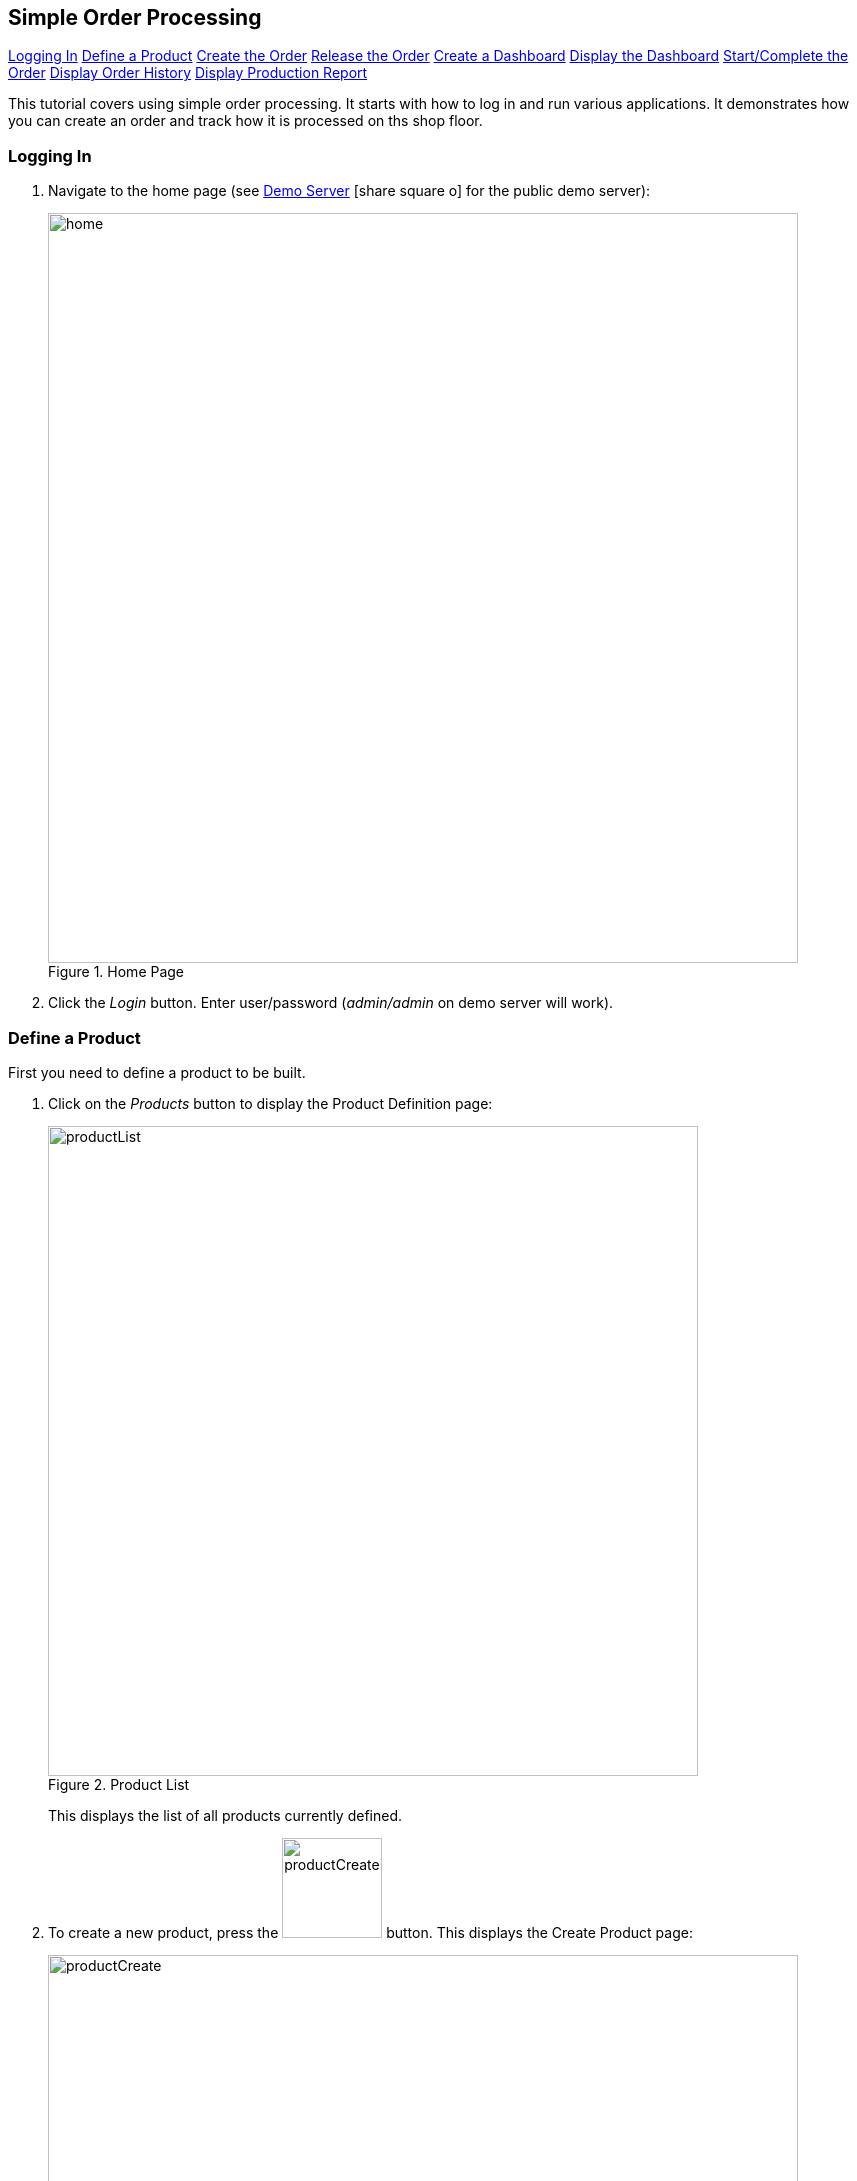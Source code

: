 == Simple Order Processing

ifeval::["{backend}" != "pdf"]

[inline-toc]#<<Logging In>>#
[inline-toc]#<<Define a Product>>#
[inline-toc]#<<Create the Order>>#
[inline-toc]#<<Release the Order>>#
[inline-toc]#<<Create a Dashboard>>#
[inline-toc]#<<Display the Dashboard>>#
[inline-toc]#<<Start/Complete the Order>>#
[inline-toc]#<<Display Order History>>#
[inline-toc]#<<Display Production Report>>#

endif::[]



This tutorial covers using simple order processing. It starts with how to log in and
run various applications. It demonstrates how you can create an order
and track how it is processed on ths shop floor.


=== Logging In

. Navigate to the home page (see
link:guide.html#demo-server[Demo Server^] icon:share-square-o[role="link-blue"]
for the public demo server):
+
image::guis/home.png[title="Home Page",align="center", width="750"]


. Click the _Login_ button.  Enter user/password (_admin/admin_ on demo server will work).


=== Define a Product

First you need to define a product to be built.

. Click on the _Products_ button to display the Product Definition page:
+
image::guis/productList.png[title="Product List",align="center", width="650"]
+
This displays the list of all products currently defined.


. To create a new product, press the image:guis/productCreateButton.png[width="100",title="Create"]
 button. This displays the Create Product page:
+
image::guis/productCreate.png[title="Create Product", align="center", width="750"]


. Fill in the required fields (marked with "*") and enter the `Title`.  Then press the
  image:guis/createButton.png[width="80",title="Create"] button.
  This displays the product in the Show Product page:
+
image::guis/productShow.png[title="Show Product", align="center", width="750"]


=== Create the Order

Now, you need to create an Order.

. You will need to open the Order List page using the
  link:{eframe-path}/guide.html#task-menu[Task Menu^] icon:share-square-o[role="link-blue"].
  Click on the image:guis/taskMenuButton.png[width="30",title="Task Menu Button"] button
  in the upper left of the current page.  You can also press kbd:[F9] to display the task menu.
  This displays the Task Menu popup:
+
image::guis/taskMenu.png[title="Task Menu", align="center", width="250"]

. Select the _Demand -> Order_ from the Task Menu to display the Order List page:
+
image::guis/orderList.png[title="Order List", align="center", width="750"]

. To create a new order, press the image:guis/orderCreateButton.png[width="100",title="Create"]
 button. This displays the Create Order page:
+
image::guis/orderCreate.png[title="Create Order", align="center", width="750"]


. Fill in the required fields (marked with "*") and select the `Product` you created above
  (_BIKE-27_).  Make sure the `Overall Status` is set to _Ready_.

. Press the image:guis/createButton.png[width="80",title="Create"] button.
  This displays the order in the Show Order page:
+
image::guis/orderShow.png[title="Show Order", align="center", width="750"]


=== Release the Order

The order has been created, but is not yet released to production.

. If not on the Show Order page, navigate to it.

. Press the image:guis/releaseButton.png[width="45",title="Release Order"] button
  (on the far right side of the toolbar).
  This displays confirmation message:
+
image::guis/orderReleased.png[title="Order Released", align="center", width="750"]

. Click on the image:guis/orderStateTab.png[width="200",title="Order State Tab"]
  tab to see that the quantity to build has been placed in queue.


=== Create a Dashboard

link:{mes-core-path}/guide.html#dashboards[Dashboards^] icon:share-square-o[role="link-blue"]
are the main interface used by shop floor operators to tell us what they are working on, what
actions they are making and to display the order status.

These dashboards are created in a number of ways, but the easiest is to load the demo data.

. In the browser, browse to the URL
  (link:guide.html#demo-server[Demo Server^] icon:share-square-o[role="link-blue"])
.  This will display the demo data loaded:
+
image::guis/demoData.png[title="Demo Data Loader", align="center", width="400"]


NOTE: There are two variants of the dashboard: 'Operator' and 'Manager'.  The
      'Operator' variants are <<Scan Dashboard>> variants.  The 'Manager' variants
      have a simple input field for the order/LSN input.

=== Display the Dashboard

You can start a dashboard in a number ways, but the easiest is to select _Manager Dashboard_
from the home page.

. In the browser, browse to the home page (
  link:guide.html#demo-server[Demo Server^] icon:share-square-o[role="link-blue"] ).

. Select _Manager Dashboard_ from home page. This will display the _Traditional_ manager
  dashboard:
+
image::guis/dashboardTraditional.png[title="Traditional Manager Dashboard", align="center", width="750"]
+
This dashboard is designed for keyboard input of values and actions.  Typically, it has
_Start/Complete_ buttons and buttons to reverse those actions.
The lower panel displays the work list, which shows the orders with a quantity in queue or
in work.

=== Start/Complete the Order


. Display the dashboard (see <<Display the Dashboard>>).
+
image::guis/dashboardTraditional.png[title="Traditional Manager Dashboard", align="center", width="750"]
+
. Select the order to _Start_.
. Press the _Start_ button. The started message will be displayed:
+
image::guis/orderStarted.png[title="Order Started", align="center", width="750"]
+

. Press the _Complete_ button.  The completed message will be displayed:
+
image::guis/orderCompleted.png[title="Order Completed", align="center", width="750"]
+


=== Display Order History

. Display the dashboard (see <<Display the Dashboard>>).
. Select the order.
. Press the _Reports_ button.
. Press the _OrderHistory_ report button.  This displays the Order History Report.
+
image::guis/orderHistory.png[title="Order History Report", align="center", width="750"]
+
This _Order History Report_ will also show component <<Assembly>> history details, if defined.



=== Display Production Report

. Display the dashboard (see <<Display the Dashboard>>).
. Press the _Reports_ button.

. Press the _ProductionChart_ report button.
+
image::guis/productionChart.png[title="Production Chart", align="center", width="750"]
+
This chart shows the production for a period of time.  The default time period is this calendar year.
The report filters can be changed with the _Change Filter(s)_ link.
You can click on the bars in the chart for details on that date/product.


